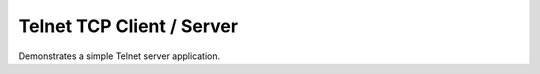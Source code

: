 Telnet TCP Client / Server
==========================

Demonstrates a simple Telnet server application.
